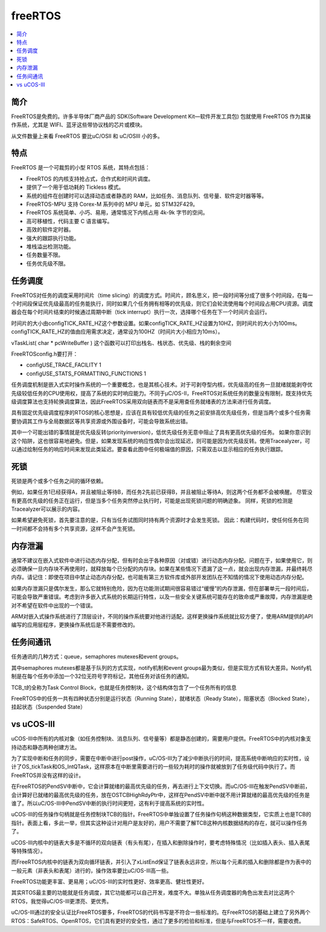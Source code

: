.. _freertos:

freeRTOS
===============

.. contents::
    :local:

简介
-----------

FreeRTOS是免费的。许多半导体厂商产品的 SDK(Software Development Kit—软件开发工具包) 包就使用 FreeRTOS 作为其操作系统，尤其是 WIFI、蓝牙这些带协议栈的芯片或模块。

从文件数量上来看 FreeRTOS 要比uC/OSII 和 uC/OSIII 小的多。

特点
-----------

FreeRTOS 是一个可裁剪的小型 RTOS 系统，其特点包括：

* FreeRTOS 的内核支持抢占式，合作式和时间片调度。
* 提供了一个用于低功耗的 Tickless 模式。
* 系统的组件在创建时可以选择动态或者静态的 RAM，比如任务、消息队列、信号量、软件定时器等等。
* FreeRTOS-MPU 支持 Corex-M 系列中的 MPU 单元，如 STM32F429。
* FreeRTOS 系统简单、小巧、易用，通常情况下内核占用 4k-9k 字节的空间。
* 高可移植性，代码主要 C 语言编写。
* 高效的软件定时器。
* 强大的跟踪执行功能。
* 堆栈溢出检测功能。
* 任务数量不限。
* 任务优先级不限。


任务调度
-----------

FreeRTOS对任务的调度采用时间片（time slicing）的调度方式。时间片，顾名思义，把一段时间等分成了很多个时间段，在每一个时间段保证优先级最高的任务能执行，同时如果几个任务拥有相等的优先级，则它们会轮流使用每个时间段占用CPU资源。调度器会在每个时间片结束的时候通过周期中断（tick interrupt）执行一次，选择哪个任务在下一个时间片会运行。

时间片的大小由configTICK_RATE_HZ这个参数设置。如果configTICK_RATE_HZ设置为10HZ，则时间片的大小为100ms。configTICK_RATE_HZ的值由应用需求决定，通常设为100HZ（时间片大小相应为10ms）。

vTaskList( char * pcWriteBuffer ) 这个函数可以打印出栈名、栈状态、优先级、栈的剩余空间

FreeRTOSconfig.h要打开：

* configUSE_TRACE_FACILITY 1
* configUSE_STATS_FORMATTING_FUNCTIONS 1

任务调度机制是嵌入式实时操作系统的一个重要概念，也是其核心技术。对于可剥夺型内核，优先级高的任务一旦就绪就能剥夺优先级较低任务的CPU使用权，提高了系统的实时响应能力。不同于μC/OS-II，FreeRTOS对系统任务的数量没有限制，既支持优先级调度算法也支持轮换调度算法，因此FreeRTOS采用双向链表而不是采用查任务就绪表的方法来进行任务调度。

具有固定优先级调度程序的RTOS的核心思想是，应该在具有较低优先级的任务之前安排高优先级任务，但是当两个或多个任务需要协调其工作与全局数据区等共享资源或外围设备时，可能会导致系统出错。

其中一个可能出错的事情就是优先级反转(priorityinversion)，低优先级任务无意中阻止了具有更高优先级的任务。 如果你意识到这个陷阱，这也很容易地避免。但是，如果发现系统的响应性偶尔会出现延迟，则可能是因为优先级反转。使用Tracealyzer，可以通过绘制任务的响应时间来发现此类延迟。要查看此图中任何极端值的原因，只需双击以显示相应的任务执行跟踪。


死锁
-----------

死锁是两个或多个任务之间的循环依赖。

例如，如果任务1已经获得A，并且被阻止等待B，而任务2先前已获得B，并且被阻止等待A，则这两个任务都不会被唤醒。 尽管没有更高优先级的任务正在运行，但是当多个任务突然停止执行时，可能是出现死锁问题的明确迹象。 同样，死锁的检测是Tracealyzer可以展示的内容。

如果希望避免死锁，首先要注意的是，只有当任务试图同时持有两个资源时才会发生死锁。 因此：构建代码时，使任何任务在同一时间都不会持有多个共享资源，这样不会产生死锁。

内存泄漏
-----------

通常不建议在嵌入式软件中进行动态内存分配，但有时会出于各种原因（对或错）进行动态内存分配。问题在于，如果使用它，则必须确保一旦内存块不再使用时，就释放每个已分配的内存块。如果在某些情况下遗漏了这一点，就会出现内存泄漏，并最终耗尽内存。请记住：即使在项目中禁止动态内存分配，也可能有第三方软件库或外部开发团队在不知情的情况下使用动态内存分配。

如果内存泄漏只是偶尔发生，那么它就特别危险，因为在功能测试期间很容易错过“缓慢”的内存泄漏，但在部署单元一段时间后，可能会导致严重错误。考虑到许多嵌入式系统的长期运行特性，以及一些安全关键系统可能存在的致命或严重故障，内存泄漏是绝对不希望在软件中出现的一个错误。

ARM对嵌入式操作系统进行了顶层设计，不同的操作系统要对他进行适配，这样更换操作系统就比较方便了，使用ARM提供的API编写的应用层程序，更换操作系统后是不需要修改的。

任务间通讯
-----------

任务通讯的几种方式：queue，semaphores mutexes和event groups。

其中semaphores mutexes都是基于队列的方式实现，notify机制和event groups最为类似，但是实现方式有较大差异。Notify机制是在每个任务中添加一个32位无符号字符标记，其他任务对该任务的通知。

TCB_t的全称为Task Control Block，也就是任务控制块，这个结构体包含了一个任务所有的信息

FreeRTOS中的任务一共有四种状态分别是运行状态（Running State），就绪状态（Ready State），阻塞状态（Blocked State），挂起状态（Suspended State）


vs uCOS-III
-------------

uCOS-III中所有的内核对象（如任务控制块、消息队列、信号量等）都是静态创建的，需要用户提供。FreeRTOS中的内核对象支持动态和静态两种创建方法。

为了实现中断和任务的同步，需要在中断中进行post操作，uC/OS-III为了减少中断执行的时间，提高系统中断响应的实时性，设计了OS_tickTask和OS_IntQTask，这样原本在中断里需要进行的一些较为耗时的操作就被放到了任务级代码中执行了。而FreeRTOS并没有这样的设计。

在FreeRTOS的PendSV中断中，它会计算就绪的最高优先级的任务，再去进行上下文切换。而uC/OS-III在触发PendSV中断前，会计算好已就绪的最高优先级的任务，放在OSTCBHighRdyPtr中，这样在PendSV中断中就不用计算就绪的最高优先级的任务是谁了。所以uC/OS-III中PendSV中断的执行时间更短，这有利于提高系统的实时性。

uCOS-III的任务操作句柄就是任务控制块TCB的指针。FreeRTOS中单独设置了任务操作句柄这种数据类型，它实质上也是TCB的指针。表面上看，多此一举，但其实这种设计对用户是友好的，用户不需要了解TCB这种内核数据结构的存在，就可以操作任务了。

uCOS-III内核中的链表大多是不循环的双向链表（有头有尾），在插入和删除操作时，要考虑特殊情况（比如插入表头、插入表尾等特殊情况）。

而FreeRTOS内核中的链表为双向循环链表，并引入了xListEnd保证了链表永远非空，所以每个元素的插入和删除都是作为表中的一般元素（非表头和表尾）进行的，操作效率要比uC/OS-III高一些。

FreeRTOS功能更丰富、更易用；uC/OS-III的实时性更好、效率更高、健壮性更好。

其实RTOS最主要的功能就是任务调度，其它功能都可以自己开发，难度不大。单独从任务调度器的角色出发去对比这两个RTOS，我觉得uC/OS-III更漂亮、更优秀。

uC/OS-III通过的安全认证比FreeRTOS要多，FreeRTOS的代码书写是不符合一些标准的。在FreeRTOS的基础上建立了另外两个RTOS：SafeRTOS、OpenRTOS，它们具有更好的安全性，通过了更多的检验和标准，但是与FreeRTOS不一样，需要收费。
